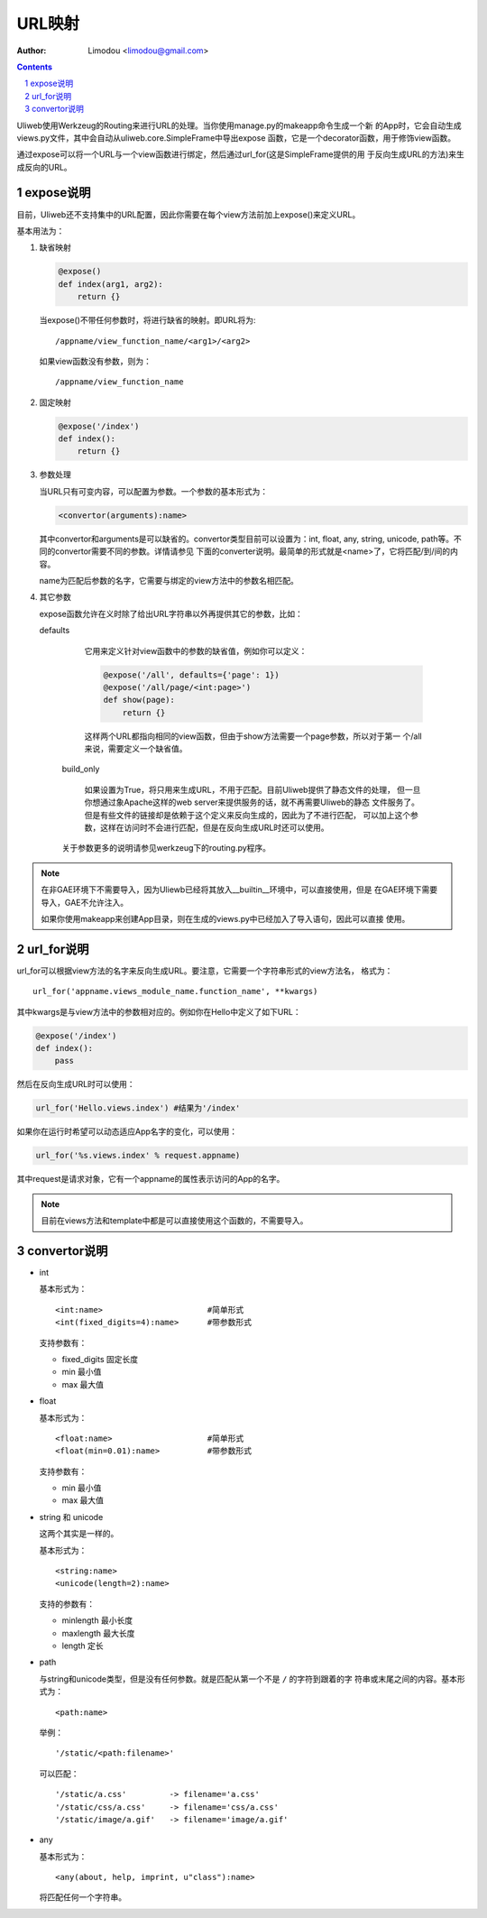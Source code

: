 URL映射
=============

:Author: Limodou <limodou@gmail.com>

.. contents:: 
.. sectnum::

Uliweb使用Werkzeug的Routing来进行URL的处理。当你使用manage.py的makeapp命令生成一个新
的App时，它会自动生成views.py文件，其中会自动从uliweb.core.SimpleFrame中导出expose
函数，它是一个decorator函数，用于修饰view函数。

通过expose可以将一个URL与一个view函数进行绑定，然后通过url_for(这是SimpleFrame提供的用
于反向生成URL的方法)来生成反向的URL。


expose说明
-----------

目前，Uliweb还不支持集中的URL配置，因此你需要在每个view方法前加上expose()来定义URL。

基本用法为：

#. 缺省映射

   .. code:: python

        @expose()
        def index(arg1, arg2):
            return {}
        
   当expose()不带任何参数时，将进行缺省的映射。即URL将为:

   ::

        /appname/view_function_name/<arg1>/<arg2>
    
   如果view函数没有参数，则为：

   ::

        /appname/view_function_name
    
#. 固定映射

   .. code:: python

        @expose('/index')
        def index():
            return {}
    
#. 参数处理

   当URL只有可变内容，可以配置为参数。一个参数的基本形式为：

   .. code:: python

        <convertor(arguments):name>
    
   其中convertor和arguments是可以缺省的。convertor类型目前可以设置为：int, float, 
   any, string, unicode, path等。不同的convertor需要不同的参数。详情请参见
   下面的converter说明。最简单的形式就是<name>了，它将匹配/到/间的内容。

   name为匹配后参数的名字，它需要与绑定的view方法中的参数名相匹配。

#. 其它参数

   expose函数允许在义时除了给出URL字符串以外再提供其它的参数，比如：

   defaults

        它用来定义针对view函数中的参数的缺省值，例如你可以定义：
        
        .. code:: python
        
            @expose('/all', defaults={'page': 1})
            @expose('/all/page/<int:page>')
            def show(page):
                return {}
                
        这样两个URL都指向相同的view函数，但由于show方法需要一个page参数，所以对于第一
        个/all来说，需要定义一个缺省值。
        
    build_only
    
        如果设置为True，将只用来生成URL，不用于匹配。目前Uliweb提供了静态文件的处理，
        但一旦你想通过象Apache这样的web server来提供服务的话，就不再需要Uliweb的静态
        文件服务了。但是有些文件的链接却是依赖于这个定义来反向生成的，因此为了不进行匹配，
        可以加上这个参数，这样在访问时不会进行匹配，但是在反向生成URL时还可以使用。
        
    关于参数更多的说明请参见werkzeug下的routing.py程序。
    
.. note::

    在非GAE环境下不需要导入，因为Uliewb已经将其放入__builtin__环境中，可以直接使用，但是
    在GAE环境下需要导入，GAE不允许注入。
    
    如果你使用makeapp来创建App目录，则在生成的views.py中已经加入了导入语句，因此可以直接
    使用。
    
url_for说明
---------------

url_for可以根据view方法的名字来反向生成URL。要注意，它需要一个字符串形式的view方法名，
格式为：

::

    url_for('appname.views_module_name.function_name', **kwargs)
    
其中kwargs是与view方法中的参数相对应的。例如你在Hello中定义了如下URL：

.. code:: python

    @expose('/index')
    def index():
        pass
        
然后在反向生成URL时可以使用：

.. code:: python

    url_for('Hello.views.index') #结果为'/index'
    
如果你在运行时希望可以动态适应App名字的变化，可以使用：

.. code:: python

    url_for('%s.views.index' % request.appname)
    
其中request是请求对象，它有一个appname的属性表示访问的App的名字。

.. note::

    目前在views方法和template中都是可以直接使用这个函数的，不需要导入。

convertor说明
--------------

* int

  基本形式为：

  ::

    <int:name>                      #简单形式
    <int(fixed_digits=4):name>      #带参数形式
    
  支持参数有：

  * fixed_digits 固定长度
  * min 最小值
  * max 最大值

* float

  基本形式为：

  ::

    <float:name>                    #简单形式
    <float(min=0.01):name>          #带参数形式
    
  支持参数有：

  * min 最小值
  * max 最大值

* string 和 unicode

  这两个其实是一样的。

  基本形式为：

  ::

    <string:name>
    <unicode(length=2):name>
    
  支持的参数有：

  * minlength 最小长度
  * maxlength 最大长度
  * length 定长

* path

  与string和unicode类型，但是没有任何参数。就是匹配从第一个不是 ``/`` 的字符到跟着的字
  符串或末尾之间的内容。基本形式为：

  ::

    <path:name>
    
  举例：

  ::

    '/static/<path:filename>'
    
  可以匹配：

  ::

    '/static/a.css'         -> filename='a.css'
    '/static/css/a.css'     -> filename='css/a.css'
    '/static/image/a.gif'   -> filename='image/a.gif'
    
* any

  基本形式为：

  ::

    <any(about, help, imprint, u"class"):name>

  将匹配任何一个字符串。

